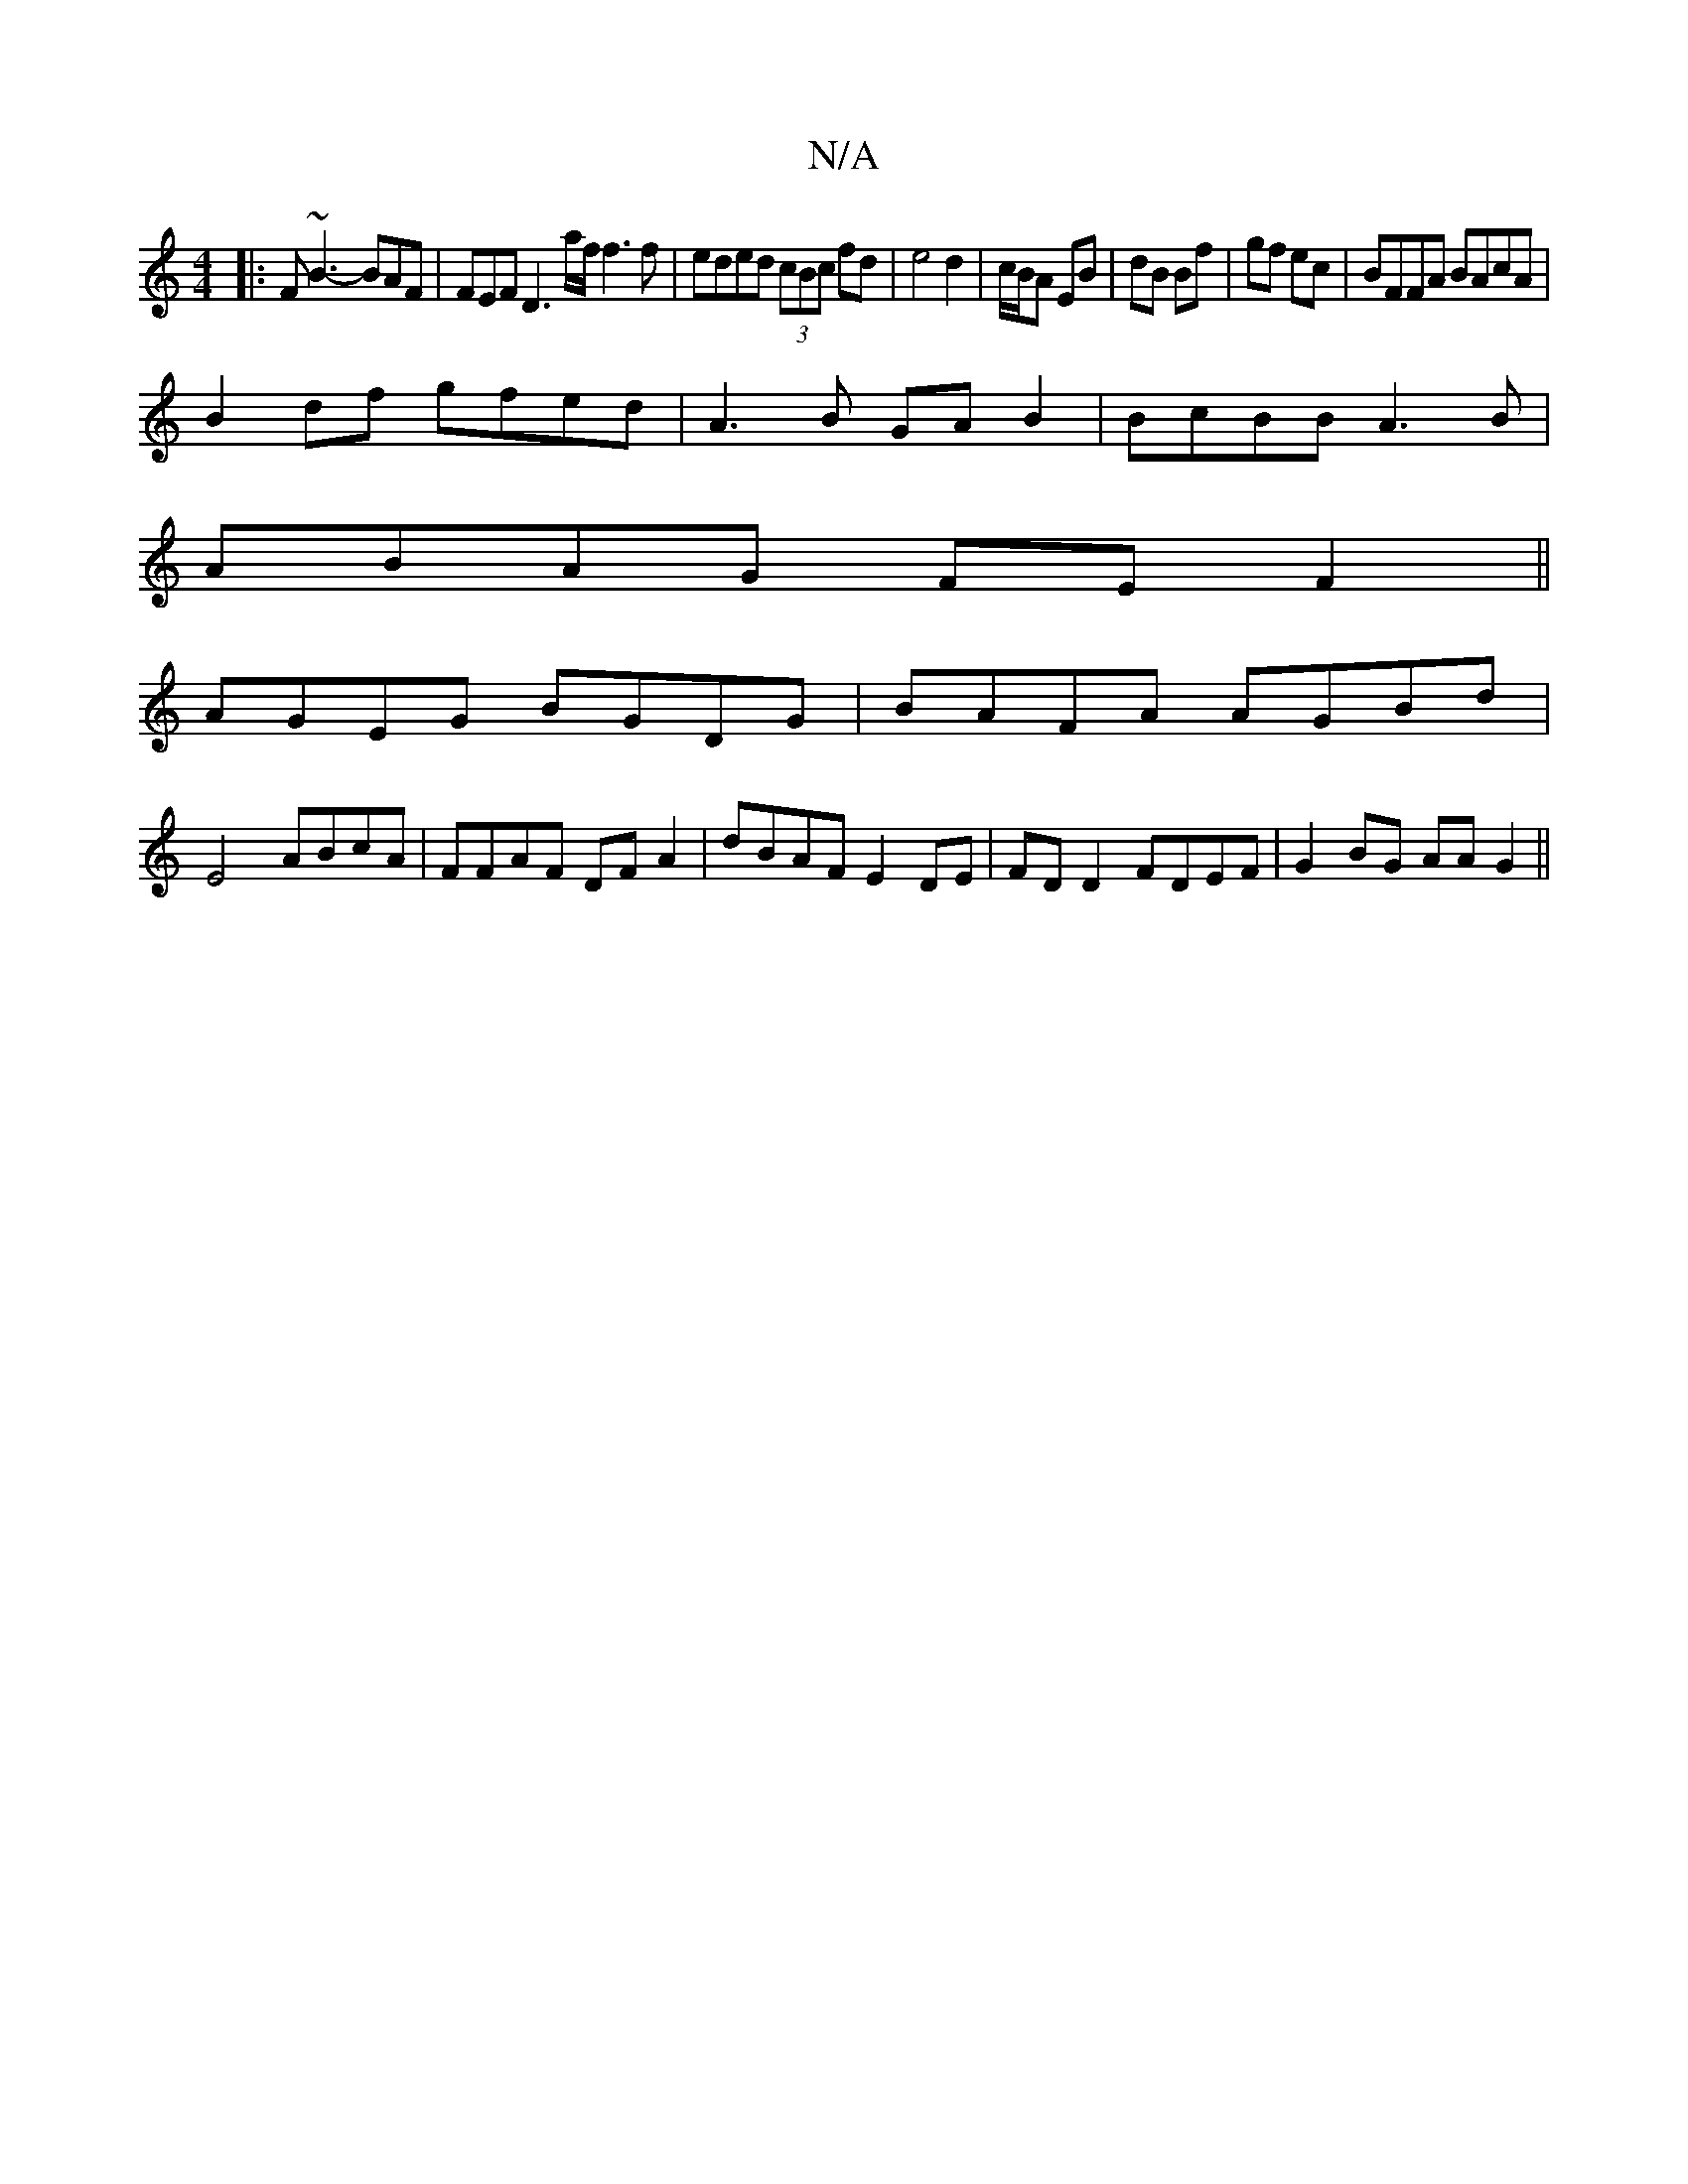 X:1
T:N/A
M:4/4
R:N/A
K:Cmajor
|:F~B3-BAF | FEF D3 a/f/ f3 f|eded (3cBc fd|e4 d2|c/B/A EB|dB Bf|gf ec|BFFA BAcA|
B2df gfed|A3B GA B2|BcBB A3B|
ABAG FEF2||
AGEG BGDG|BAFA AGBd|
E4 ABcA|FFAF DFA2|dBAF E2DE|FDD2 FDEF|G2BG AAG2||

VG2 